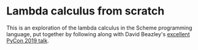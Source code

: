 * Lambda calculus from scratch

This is an exploration of the lambda calculus in the Scheme programming language, put together by following along with David Beazley's [[https://www.youtube.com/watch?v=pkCLMl0e_0k][excellent PyCon 2019 talk]].
